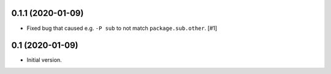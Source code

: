 0.1.1 (2020-01-09)
==================

- Fixed bug that caused e.g. ``-P sub`` to not match ``package.sub.other``. [#1]

0.1 (2020-01-09)
================

- Initial version.

